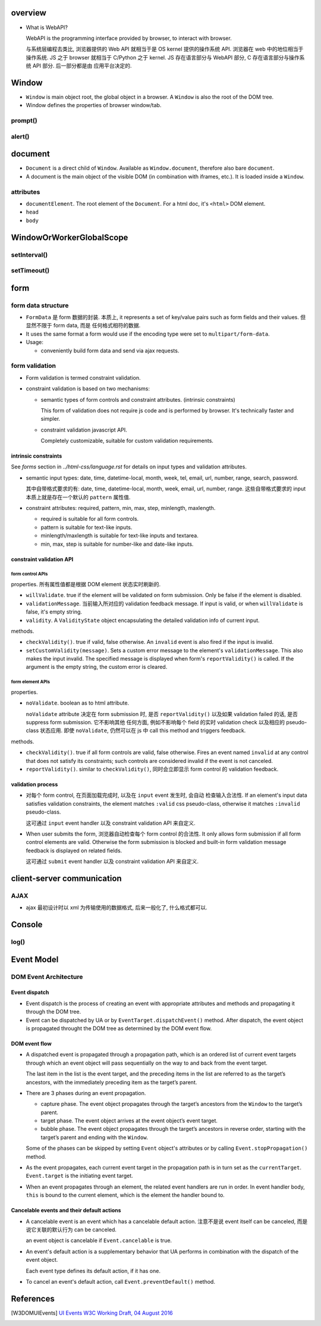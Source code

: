 overview
========
- What is WebAPI?
  
  WebAPI is the programming interface provided by browser, to interact with browser.
  
  与系统层编程去类比, 浏览器提供的 Web API 就相当于是 OS kernel 提供的操作系统 API.
  浏览器在 web 中的地位相当于操作系统. JS 之于 browser 就相当于 C/Python 之于 kernel.
  JS 存在语言部分与 WebAPI 部分, C 存在语言部分与操作系统 API 部分. 后一部分都是由
  应用平台决定的.

Window
======
- ``Window`` is main object root, the global object in a browser.
  A ``Window`` is also the root of the DOM tree.

- Window defines the properties of browser window/tab.

prompt()
--------

alert()
-------

document
========

- ``Document`` is a direct child of ``Window``. Available as ``Window.document``,
  therefore also bare ``document``.

- A document is the main object of the visible DOM (in combination with
  iframes, etc.). It is loaded inside a ``Window``.

attributes
----------

- ``documentElement``. The root element of the ``Document``. For a html doc, it's
  ``<html>`` DOM element.

- ``head``

- ``body``

WindowOrWorkerGlobalScope
=========================

setInterval()
-------------

setTimeout()
------------

form
====

form data structure
-------------------
- ``FormData`` 是 form 数据的封装. 本质上, it represents a set of key/value
  pairs such as form fields and their values. 但显然不限于 form data, 而是
  任何格式相符的数据.

- It uses the same format a form would use if the encoding type were set to
  ``multipart/form-data``.

- Usage:

  * conveniently build form data and send via ajax requests.

form validation
---------------

- Form validation is termed constraint validation.

- constraint validation is based on two mechanisms:

  * semantic types of form controls and constraint attributes. (intrinsic
    constraints)
    
    This form of validation does not require js code and is performed by
    browser. It's technically faster and simpler.

  * constraint validation javascript API.
    
    Completely customizable, suitable for custom validation requirements.

intrinsic constraints
^^^^^^^^^^^^^^^^^^^^^
See `forms` section in  `../html-css/language.rst` for details on input types
and validation attributes.

- semantic input types: date, time, datetime-local, month, week, tel, email,
  url, number, range, search, password.
  
  其中自带格式要求的有: date, time, datetime-local, month, week, email, url,
  number, range. 这些自带格式要求的 input 本质上就是存在一个默认的 ``pattern``
  属性值.

- constraint attributes: required, pattern, min, max, step, minlength,
  maxlength.

  * required is suitable for all form controls.

  * pattern is suitable for text-like inputs.

  * minlength/maxlength is suitable for text-like inputs and textarea.

  * min, max, step is suitable for number-like and date-like inputs.

constraint validation API
^^^^^^^^^^^^^^^^^^^^^^^^^

form control APIs
""""""""""""""""""
properties. 所有属性值都是根据 DOM element 状态实时刷新的.

- ``willValidate``. true if the element will be validated on form submission.
  Only be false if the element is disabled.

- ``validationMessage``. 当前输入所对应的 validation feedback message. If
  input is valid, or when ``willValidate`` is false, it's empty string.

- ``validity``. A ``ValidityState`` object encapsulating the detailed
  validation info of current input.

methods.

- ``checkValidity()``. true if valid, false otherwise. An ``invalid`` event is
  also fired if the input is invalid.

- ``setCustomValidity(message)``. Sets a custom error message to the element's
  ``validationMessage``. This also makes the input invalid. The specified
  message is displayed when form's ``reportValidity()`` is called. If the
  argument is the empty string, the custom error is cleared.

form element APIs
"""""""""""""""""
properties.

- ``noValidate``. boolean as to html attribute.

  ``noValidate`` attribute 决定在 form submission 时, 是否 ``reportValidity()``
  以及如果 validation failed 的话, 是否 suppress form submission. 它不影响其他
  任何方面, 例如不影响每个 field 的实时 validation check 以及相应的
  pseudo-class 状态应用. 即使 ``noValidate``, 仍然可以在 js 中 call this
  method and triggers feedback.

methods.

- ``checkValidity()``. true if all form controls are valid, false otherwise.
  Fires an event named ``invalid`` at any control that does not satisfy its
  constraints; such controls are considered invalid if the event is not
  canceled.

- ``reportValidity()``. similar to ``checkValidity()``, 同时会立即显示 form
  control 的 validation feedback.

validation process
^^^^^^^^^^^^^^^^^^
- 对每个 form control, 在页面加载完成时, 以及在 ``input`` event 发生时, 会自动
  检查输入合法性. If an element's input data satisfies validation constraints,
  the element matches ``:valid`` css pseudo-class, otherwise it matches
  ``:invalid`` pseudo-class.

  这可通过 ``input`` event handler 以及 constraint validation API 来自定义.

- When user submits the form, 浏览器自动检查每个 form control 的合法性. It only
  allows form submission if all form control elements are valid. Otherwise the
  form submission is blocked and built-in form validation message feedback is
  displayed on related fields.

  这可通过 ``submit`` event handler 以及 constraint validation API 来自定义.

client-server communication
===========================

AJAX
----
- ajax 最初设计时以 xml 为传输使用的数据格式, 后来一般化了, 什么格式都可以.

Console
=======

log()
-----

Event Model
===========

DOM Event Architecture
----------------------

Event dispatch
^^^^^^^^^^^^^^
- Event dispatch is the process of creating an event with appropriate
  attributes and methods and propagating it through the DOM tree.

- Event can be dispatched by UA or by ``EventTarget.dispatchEvent()`` method.
  After dispatch, the event object is propagated throught the DOM tree as
  determined by the DOM event flow.

DOM event flow
^^^^^^^^^^^^^^
- A dispatched event is propagated through a propagation path, which is an
  ordered list of current event targets through which an event object will pass
  sequentially on the way to and back from the event target.

  The last item in the list is the event target, and the preceding items in the
  list are referred to as the target’s ancestors, with the immediately preceding
  item as the target’s parent.

- There are 3 phases during an event propagation.

  * capture phase. The event object propagates through the target’s ancestors
    from the ``Window`` to the target’s parent.

  * target phase. The event object arrives at the event object’s event target.

  * bubble phase. The event object propagates through the target’s ancestors in
    reverse order, starting with the target’s parent and ending with the
    ``Window``.

  Some of the phases can be skipped by setting ``Event`` object's attributes or by
  calling ``Event.stopPropagation()`` method.
  
- As the event propagates, each current event target in the propagation path is
  in turn set as the ``currentTarget``. ``Event.target`` is the initiating
  event target.
  
- When an event propagates through an element, the related event handlers are
  run in order. In event handler body, ``this`` is bound to the current
  element, which is the element the handler bound to.

Cancelable events and their default actions
^^^^^^^^^^^^^^^^^^^^^^^^^^^^^^^^^^^^^^^^^^^
- A cancelable event is an event which has a cancelable default action.
  注意不是说 event itself can be canceled, 而是说它关联的默认行为 can be
  canceled.

  an event object is cancelable if ``Event.cancelable`` is true.

- An event's default action is a supplementary behavior that UA performs
  in combination with the dispatch of the event object.
  
  Each event type defines its default action, if it has one.

- To cancel an event's default action, call ``Event.preventDefault()`` method.

References
==========

.. [W3DOMUIEvents] `UI Events W3C Working Draft, 04 August 2016 <https://www.w3.org/TR/DOM-Level-3-Events/#event-flow-default-cancel>`_
